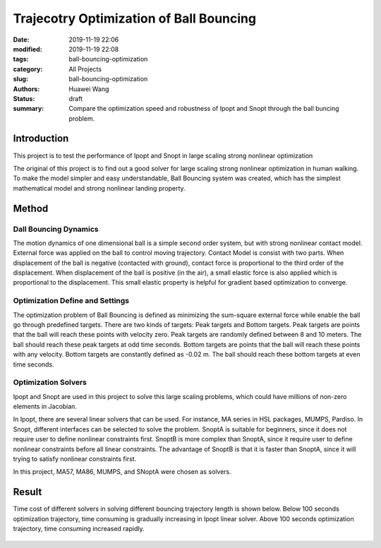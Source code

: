 Trajecotry Optimization of Ball Bouncing
########################################
:date: 2019-11-19 22:06
:modified: 2019-11-19 22:08
:tags: ball-bouncing-optimization
:category: All Projects
:slug: ball-bouncing-optimization
:authors: Huawei Wang
:status: draft
:summary: Compare the optimization speed and robustness of Ipopt and Snopt through the ball buncing problem.


Introduction
""""""""""""
This project is to test the performance of Ipopt and Snopt in large scaling strong nonlinear optimization

The original of this project is to find out a good solver for large scaling strong nonlinear optimization in human walking. To make the model simpler and easy understandable, Ball Bouncing system was created, which has the simplest mathematical model and strong nonlinear landing property.

    .. figure:: /images/BallBouncing/Goal.png
        :width: 700px
        :align: center
        :alt: alternate text
        :figclass: align-center

Method
""""""

Dall Bouncing Dynamics
''''''''''''''''''''''

The motion dynamics of one dimensional ball is a simple second order system, but with strong nonlinear contact model. External force was applied on the ball to control moving trajectory. Contact Model is consist with two parts. When displacement of the ball is negative (contacted with ground), contact force is proportional to the third order of the displacement. When displacement of the ball is positive (in the air), a small elastic force is also applied which is proportional to the displacement. This small elastic property is helpful for gradient based optimization to converge.

    .. figure:: /images/BallBouncing/Dynamics.png
        :width: 700px
        :align: center
        :alt: alternate text
        :figclass: align-center


Optimization Define and Settings
''''''''''''''''''''''''''''''''

The optimization problem of Ball Bouncing is defined as minimizing the sum-square external force while enable the ball go through predefined targets. There are two kinds of targets: Peak targets and Bottom targets. Peak targets are points that the ball will reach these points with velocity zero. Peak targets are randomly defined between 8 and 10 meters. The ball should reach these peak targets at odd time seconds. Bottom targets are points that the ball will reach these points with any velocity. Bottom targets are constantly defined as -0.02 m. The ball should reach these bottom targets at even time seconds.

    .. figure:: /images/BallBouncing/OptimizationDefine.png
        :width: 700px
        :align: center
        :alt: alternate text
        :figclass: align-center

    .. figure:: /images/BallBouncing/OptimizationSetting.png
        :width: 700px
        :align: center
        :alt: alternate text
        :figclass: align-center


Optimization Solvers
''''''''''''''''''''

Ipopt and Snopt are used in this project to solve this large scaling problems, which could have millions of non-zero elements in Jacobian.

In Ipopt, there are several linear solvers that can be used. For instance, MA series in HSL packages, MUMPS, Pardiso. In Snopt, different interfaces can be selected to solve the problem. SnoptA is suitable for beginners, since it does not require user to define nonlinear constraints first. SnoptB is more complex than SnoptA, since it require user to define nonlinear constraints before all linear constraints. The advantage of SnoptB is that it is faster than SnoptA, since it will trying to satisfy nonlinear constraints first.

In this project, MA57, MA86, MUMPS, and SNoptA were chosen as solvers.

    .. figure:: /images/BallBouncing/OptimizationSolvers.png
        :width: 700px
        :align: center
        :alt: alternate text
        :figclass: align-center




Result
""""""

Time cost of different solvers in solving different bouncing trajectory length is shown below. Below 100 seconds optimization trajectory, time consuming is gradually increasing in Ipopt linear solver. Above 100 seconds optimization trajectory, time consuming increased rapidly.

    .. figure:: /images/BallBouncing/FinalResults.png
        :width: 700px
        :align: center
        :alt: alternate text
        :figclass: align-center



